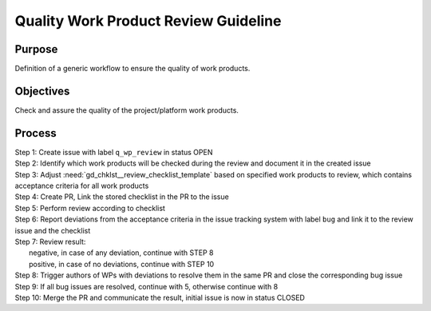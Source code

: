 ..
   # *******************************************************************************
   # Copyright (c) 2025 Contributors to the Eclipse Foundation
   #
   # See the NOTICE file(s) distributed with this work for additional
   # information regarding copyright ownership.
   #
   # This program and the accompanying materials are made available under the
   # terms of the Apache License Version 2.0 which is available at
   # https://www.apache.org/licenses/LICENSE-2.0
   #
   # SPDX-License-Identifier: Apache-2.0
   # *******************************************************************************


Quality Work Product Review Guideline
=====================================

.. gd_guidl:: Quality work product review
   :id: gd_guidl__wp_review
   :status: valid

Purpose
-------
| Definition of a generic workflow to ensure the quality of work products.

Objectives
----------
| Check and assure the quality of the project/platform work products.

Process
-------

| Step  1: Create issue with label ``q_wp_review`` in status OPEN
| Step  2: Identify which work products will be checked during the review and document it in the created issue
| Step  3: Adjust :need:`gd_chklst__review_checklist_template` based on specified work products to review, which contains acceptance criteria for all work products
| Step  4: Create PR, Link the stored checklist in the PR to the issue
| Step  5: Perform review according to checklist
| Step  6: Report deviations from the acceptance criteria in the issue tracking system with label ``bug`` and link it to the review issue and the checklist
| Step  7: Review result:
|         negative, in case of any deviation, continue with STEP 8
|         positive, in case of no deviations, continue with STEP 10
| Step  8: Trigger authors of WPs with deviations to resolve them in the same PR and close the corresponding bug issue
| Step  9: If all bug issues are resolved, continue with 5, otherwise continue with 8
| Step 10: Merge the PR and communicate the result, initial issue is now in status CLOSED

